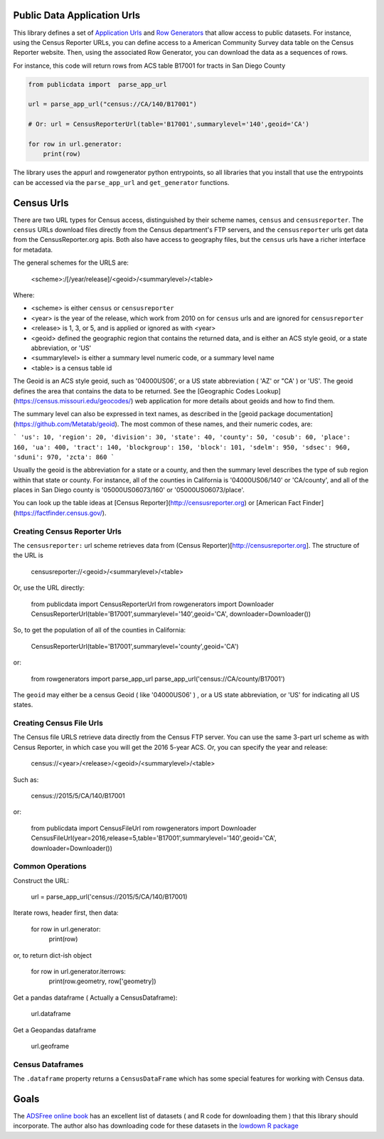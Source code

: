 Public Data Application Urls
============================

This library defines a set of `Application Urls
<https://github.com/CivicKnowledge/appurl>`_ and `Row Generators
<https://github.com/CivicKnowledge/rowgenerators>`_ that allow access to public
datasets. For instance, using the Census Reporter URLs, you can define access
to a American Community Survey data table on the Census Reporter website. Then,
using the associated Row Generator, you can download the data as a sequences of
rows.

For instance, this code will return rows from ACS table B17001 for tracts in San Diego County

.. code-block:: python

    from publicdata import  parse_app_url

    url = parse_app_url("census://CA/140/B17001")

    # Or: url = CensusReporterUrl(table='B17001',summarylevel='140',geoid='CA')

    for row in url.generator:
        print(row)


The library uses the appurl and rowgenerator python entrypoints, so all
libraries that you install that use the entrypoints can be accessed via the
``parse_app_url`` and ``get_generator`` functions.

Census Urls
============


There are two URL types for Census access, distinguished by their scheme names,
``census`` and ``censusreporter``. The ``census`` URLs download files directly
from the Census department's FTP servers, and the ``censusreporter`` urls get
data from the CensusReporter.org apis. Both also have access to geography
files, but the ``census`` urls have a richer interface for metadata.

The general schemes for the URLS are: 

    <scheme>:/[/year/release]/<geoid>/<summarylevel>/<table>

Where: 

- <scheme> is either ``census`` or ``censusreporter``
- <year> is the year of the release, which work from 2010 on for ``census`` urls and are ignored for ``censusreporter``
- <release> is 1, 3, or 5, and is applied or ignored as with <year>
- <geoid> defined the geographic region that contains the returned data, and is either an ACS style geoid, or a state abbreviation, or 'US'
- <summarylevel> is either a summary level numeric code, or a summary level name
- <table> is a census table id

The Geoid is an ACS style geoid, such as '04000US06', or a US state abbreviation ( 'AZ' or "CA' ) or 'US'. The geoid defines the area that contains the data to be returned. See the [Geographic Codes Lookup](https://census.missouri.edu/geocodes/) web application for more details about geoids and how to find them. 

The summary level can also be expressed in text names, as described in the [geoid package documentation](https://github.com/Metatab/geoid). The most common of these names, and their numeric codes, are:

```
'us': 10,
'region': 20,
'division': 30,
'state': 40,
'county': 50,
'cosub': 60,
'place': 160,
'ua': 400,
'tract': 140,
'blockgroup': 150,
'block': 101,
'sdelm': 950,
'sdsec': 960,
'sduni': 970,
'zcta': 860
```

Usually the geoid is the abbreviation for a state or a county, and then the summary level describes the type of sub region within that state or county. For instance, all of the counties in California is '04000US06/140' or 'CA/county', and all of the places in San Diego county is '05000US06073/160' or '05000US06073/place'.

You can look up the table ideas at [Census Reporter](http://censusreporter.org) or [American Fact Finder](https://factfinder.census.gov/). 

Creating Census Reporter Urls
-----------------------------

The ``censusreporter:``  url scheme retrieves data from (Census Reporter)[http://censusreporter.org]. The structure of the URL is

    censusreporter://<geoid>/<summarylevel>/<table>

Or, use the URL directly: 

    from publicdata import CensusReporterUrl
    from rowgenerators import Downloader
    CensusReporterUrl(table='B17001',summarylevel='140',geoid='CA', downloader=Downloader())


So, to get the population  of all of the counties in California:

    CensusReporterUrl(table='B17001',summarylevel='county',geoid='CA')

or:

    from rowgenerators import parse_app_url
    parse_app_url('census://CA/county/B17001')

The ``geoid`` may either be a census Geoid ( like '04000US06' ) , or a US state
abbreviation, or 'US' for indicating all US states.


Creating Census File Urls
----------------------

The Census file URLS retrieve data directly from the Census FTP server. You can use the same 3-part url scheme as with Census Reporter, in which case you will get the 2016 5-year ACS. Or, you can specify the year and release: 

    census://<year>/<release>/<geoid>/<summarylevel>/<table>
    
Such as: 

    census://2015/5/CA/140/B17001
    
or:

    from publicdata import CensusFileUrl
    rom rowgenerators import Downloader CensusFileUrl(year=2016,release=5,table='B17001',summarylevel='140',geoid='CA', downloader=Downloader())

Common Operations
-----------------

Construct the URL:

    url = parse_app_url('census://2015/5/CA/140/B17001)
    
Iterate rows, header first, then data:

    for row in url.generator:
        print(row)
        
or, to return dict-ish object

    for row in url.generator.iterrows:
        print(row.geometry, row['geometry])
    
Get a pandas dataframe ( Actually a CensusDataframe):

    url.dataframe
    
Get a Geopandas dataframe

    url.geoframe

Census Dataframes
-----------------


The ``.dataframe`` property returns a ``CensusDataFrame`` which has some special features for working with Census data. 



Goals
=====

The `ADSFree online book <http://asdfree.com/l>`_ has an excellent list of
datasets ( and R code for downloading them ) that this library should
incorporate. The author also has downloading code for these datasets in the
`lowdown R package <https://github.com/ajdamico/lodown>`_
